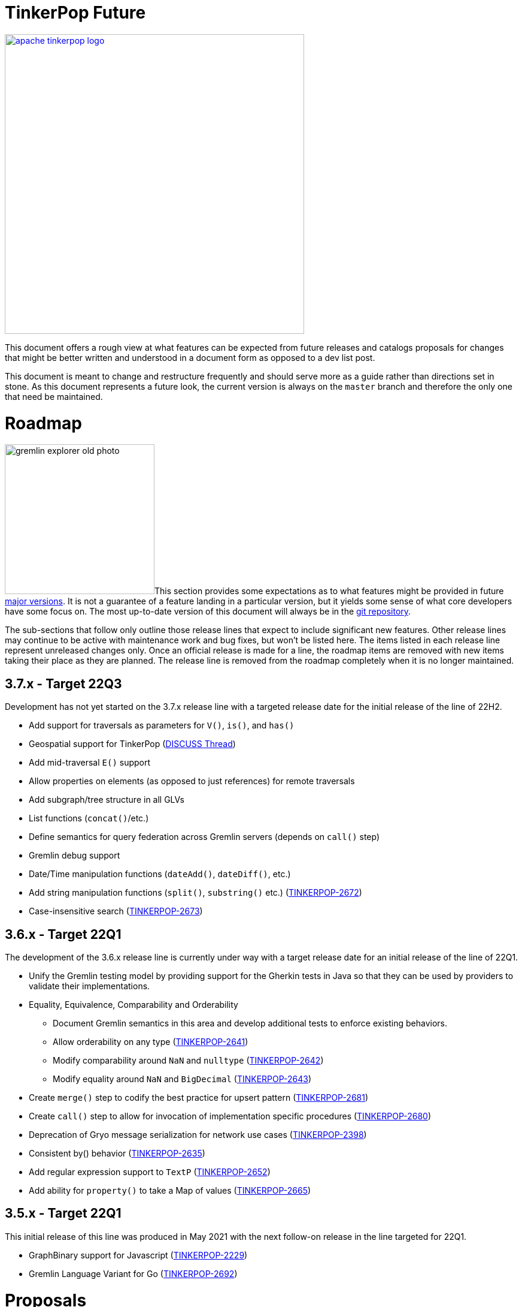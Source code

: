 = TinkerPop Future

////
Licensed to the Apache Software Foundation (ASF) under one or more
contributor license agreements.  See the NOTICE file distributed with
this work for additional information regarding copyright ownership.
The ASF licenses this file to You under the Apache License, Version 2.0
(the "License"); you may not use this file except in compliance with
the License.  You may obtain a copy of the License at

  http://www.apache.org/licenses/LICENSE-2.0

Unless required by applicable law or agreed to in writing, software
distributed under the License is distributed on an "AS IS" BASIS,
WITHOUT WARRANTIES OR CONDITIONS OF ANY KIND, either express or implied.
See the License for the specific language governing permissions and
limitations under the License.
////
image::apache-tinkerpop-logo.png[width=500,link="https://tinkerpop.apache.org"]

:toc-position: left

This document offers a rough view at what features can be expected from future releases and catalogs proposals for
changes that might be better written and understood in a document form as opposed to a dev list post.

This document is meant to change and restructure frequently and should serve more as a guide rather than directions set
in stone. As this document represents a future look, the current version is always on the `master` branch and therefore
the only one that need be maintained.

[[roadmap]]
= Roadmap

image:gremlin-explorer-old-photo.png[width=250,float=left]This section provides some expectations as to what features
might be provided in future link:https://tinkerpop.apache.org/docs/x.y.z/dev/developer/#_versioning[major versions]. It
is not a guarantee of a feature landing in a particular version, but it yields some sense of what core developers have
some focus on. The most up-to-date version of this document will always be in the
link:https://github.com/apache/tinkerpop/blob/master/docs/src/dev/future/index.asciidoc[git repository].

The sub-sections that follow only outline those release lines that expect to include significant new features. Other
release lines may continue to be active with maintenance work and bug fixes, but won't be listed here. The items listed
in each release line represent unreleased changes only. Once an official release is made for a line, the roadmap items
are removed with new items taking their place as they are planned. The release line is removed from the roadmap
completely when it is no longer maintained.

== 3.7.x - Target 22Q3

Development has not yet started on the 3.7.x release line with a targeted release date for the initial release of the
line of 22H2.

* Add support for traversals as parameters for `V()`, `is()`, and `has()`
* Geospatial support for TinkerPop (link:++https://lists.apache.org/list?dev@tinkerpop.apache.org:2021-7:DISCUSS%20geo-spatial++[DISCUSS Thread])
* Add mid-traversal `E()` support
* Allow properties on elements (as opposed to just references) for remote traversals
* Add subgraph/tree structure in all GLVs
* List functions (`concat()`/etc.)
* Define semantics for query federation across Gremlin servers (depends on `call()` step)
* Gremlin debug support
* Date/Time manipulation functions (`dateAdd()`, `dateDiff()`, etc.)
* Add string manipulation functions (`split()`, `substring()` etc.) (link:https://issues.apache.org/jira/browse/TINKERPOP-2672[TINKERPOP-2672])
* Case-insensitive search (link:https://issues.apache.org/jira/browse/TINKERPOP-2673[TINKERPOP-2673])

== 3.6.x - Target 22Q1

The development of the 3.6.x release line is currently under way with a target release date for an initial release of
the line of 22Q1.

* Unify the Gremlin testing model by providing support for the Gherkin tests in Java so that they can be used by
providers to validate their implementations.
* Equality, Equivalence, Comparability and Orderability
** Document Gremlin semantics in this area and develop additional tests to enforce existing behaviors.
** Allow orderability on any type (link:https://issues.apache.org/jira/browse/TINKERPOP-2641[TINKERPOP-2641])
** Modify comparability around `NaN` and `nulltype` (link:https://issues.apache.org/jira/browse/TINKERPOP-2642[TINKERPOP-2642])
** Modify equality around `NaN` and `BigDecimal` (link:https://issues.apache.org/jira/browse/TINKERPOP-2643[TINKERPOP-2643])
* Create `merge()` step to codify the best practice for upsert pattern (link:https://issues.apache.org/jira/browse/TINKERPOP-2681[TINKERPOP-2681])
* Create `call()` step to allow for invocation of implementation specific procedures (link:https://issues.apache.org/jira/browse/TINKERPOP-2680[TINKERPOP-2680])
* Deprecation of Gryo message serialization for network use cases (link:https://issues.apache.org/jira/browse/TINKERPOP-2398[TINKERPOP-2398])
* Consistent by() behavior (link:https://issues.apache.org/jira/browse/TINKERPOP-2635[TINKERPOP-2635])
* Add regular expression support to `TextP` (link:https://issues.apache.org/jira/browse/TINKERPOP-2652[TINKERPOP-2652])
* Add ability for `property()` to take a Map of values (link:https://issues.apache.org/jira/browse/TINKERPOP-2665[TINKERPOP-2665])

== 3.5.x - Target 22Q1

This initial release of this line was produced in May 2021 with the next follow-on release in the line targeted for
22Q1.

* GraphBinary support for Javascript (link:https://issues.apache.org/jira/browse/TINKERPOP-2229[TINKERPOP-2229])
* Gremlin Language Variant for Go (link:https://issues.apache.org/jira/browse/TINKERPOP-2692[TINKERPOP-2692])

= Proposals

This section tracks and details future ideas. While the dev list is the primary place to talk about new ideas, complex
topics can be initiated from and/or promoted to this space. While it is fine to include smaller bits of content directly
in `future/index.asciidoc`, longer, more developed proposals and ideas would be better added as individual asciidoc
files which would then be included as links to the GitHub repository where they will be viewable in a formatted state.
In this way, this section is more just a list of links to proposals rather than an expansion of text. Proposals should
be named according to this pattern "proposal-<name>-<number>" where the "name" is just a logical title to help identify
the proposal and the "number" is the incremented proposal count.

The general structure of a proposal is fairly open but should include an initial "Status" section which would describe
the current state of the proposal. A new proposal would likely hae a status like "Open for discussion". From there,
the proposal should include something about the "motivation" for the change which describes a bit about what the issue
is and why a change is needed. Finally, it should explain the details of the change itself.

At this stage, the proposal can then be submitted as a pull request for comment. As part of that pull request, the
proposal should be added to the table below. Proposals always target the `master` branch.

The table below lists various proposals and their disposition. The *Targets* column identifies the release or releases
to which the proposal applies and the *Resolved* column helps clarify the state of the proposal itself. Generally
speaking, the proposal is "resolved" when the core tenants of its contents are established. For some proposals that
might mean "fully implemented", but it might also mean "scheduled and scoped with open issues set aside". In that sense,
the meaning is somewhat subjective. Consulting the "Status" section of the proposal itself will provide the complete
story.

[width="100%",cols="3,10,2,^1",options="header"]
|=========================================================
|Proposal |Description |Targets |Resolved
|link:https://github.com/apache/tinkerpop/blob/master/docs/src/dev/future/proposal-equality-1.asciidoc[Proposal 1] |Equality, Equivalence, Comparability and Orderability Semantics - Documents existing Gremlin semantics along with clarifications for ambiguous behaviors and recommendations for consistency. |3.6.0 |N
|=========================================================

= Appendix

== TinkerPop4

This space is currently a bit of a scratchpad for ideas and changes that might not fit well into TinkerPop3 and
therefore might be best left to TinkerPop4.

* *Transactions* - Redesign the transaction model so that it is better suited for all graphs.
** Ensure that TinkerPop has a native implementation for transactions in TinkerGraph so that all tests can run from it.
** Ensure that there is no difference between remote and embedded transaction usage and that the API is less tangled
than it is today.
* *Groovy* - Reconsider all dependencies on Groovy throughout TinkerPop
** Remove Groovy support from Gremlin Server which should be possible now that `gremlin-language` and `call()` are
available.
** Investigate options for using JShell as a replacement for `groovysh` in Gremlin Console.
** Investigate options for removing `ScriptEngine` support in general, which would include support from
`gremlin-language`.

=== 4.x Branching Methodology

Development of 4.x occurs on the `4.0-dev` branch. This branch was created as an orphan branch and therefore has no
history tied to any other branch in the repo including master. As such, there is no need to merge/rebase `4.0-dev`. When
it comes time to promote `4.0-dev` to `master` the procedure for doing so will be to:

1. Create a `3.x-master` branch from `master`
1. Delete all content from `master` in one commit
1. Rebase `4.0-dev` on `master`
1. Merge `4.0-dev` to `master` and push

From this point 3.x development will occur on `3.x-master` and 4.x development occurs on `master` (with the same version
branching as we have now, e.g `3.3-dev`, `4.1-dev`, etc.) The `3.x-master` branch changes will likely still merge to
`master`, but will all merge as no-op changes.
